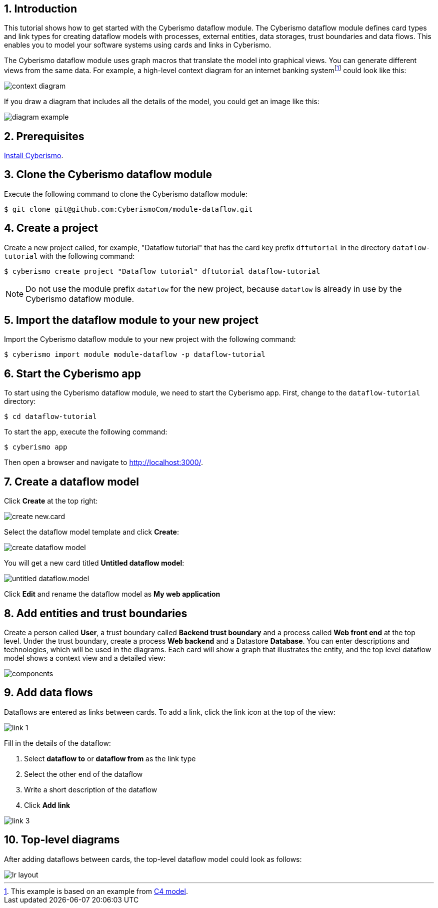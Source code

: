 :sectnums:

== Introduction

This tutorial shows how to get started with the Cyberismo dataflow module. The Cyberismo dataflow module defines card types and link types for creating dataflow models with processes, external entities, data storages, trust boundaries and data flows. This enables you to model your software systems using cards and links in Cyberismo. 

The Cyberismo dataflow module uses graph macros that translate the model into graphical views. You can generate different views from the same data. For example, a high-level context diagram for an internet banking systemfootnote:[This example is based on an example from https://c4model.com[C4 model].] could look like this:

image::context-diagram.png[]

If you draw a diagram that includes all the details of the model, you could get an image like this:

image::diagram-example.png[]

== Prerequisites

xref:docs_13.adoc[Install Cyberismo].

== Clone the Cyberismo dataflow module

Execute the following command to clone the Cyberismo dataflow module:

[source,console]
----
$ git clone git@github.com:CyberismoCom/module-dataflow.git
----

== Create a project

Create a new project called, for example, "Dataflow tutorial" that has the card key prefix `dftutorial` in the directory `dataflow-tutorial` with the following command:

[source,console]
----
$ cyberismo create project "Dataflow tutorial" dftutorial dataflow-tutorial
----

NOTE: Do not use the module prefix `dataflow` for the new project, because `dataflow` is already in use by the Cyberismo dataflow module.

== Import the dataflow module to your new project

Import the Cyberismo dataflow module to your new project with the following command:

[source,console]
----
$ cyberismo import module module-dataflow -p dataflow-tutorial
----

== Start the Cyberismo app

To start using the Cyberismo dataflow module, we need to start the Cyberismo app. First, change to the `dataflow-tutorial` directory:

[source,console]
----
$ cd dataflow-tutorial
----


To start the app, execute the following command:

[source,console]
----
$ cyberismo app
----

Then open a browser and navigate to http://localhost:3000/.

== Create a dataflow model

Click *Create* at the top right:

image::create-new.card.png[]

Select the dataflow model template and click *Create*:

image::create-dataflow-model.png[]

You will get a new card titled *Untitled dataflow model*:

image::untitled-dataflow.model.png[]

Click *Edit* and rename the dataflow model as *My web application*

== Add entities and trust boundaries

Create a person called *User*, a trust boundary called *Backend trust boundary* and a process called *Web front end* at the top level. Under the trust boundary, create a process *Web backend* and a Datastore *Database*. You can enter descriptions and technologies, which will be used in the diagrams. Each card will show a graph that illustrates the entity, and the top level dataflow model shows a context view and a detailed view:

image::components.png[]

== Add data flows

Dataflows are entered as links between cards. To add a link, click the link icon at the top of the view:

image::link-1.png[]

Fill in the details of the dataflow:

. Select *dataflow to* or *dataflow from* as the link type
. Select the other end of the dataflow
. Write a short description of the dataflow
. Click *Add link*

image::link-3.png[]

== Top-level diagrams

After adding dataflows between cards, the top-level dataflow model could look as follows:

image::lr-layout.png[]